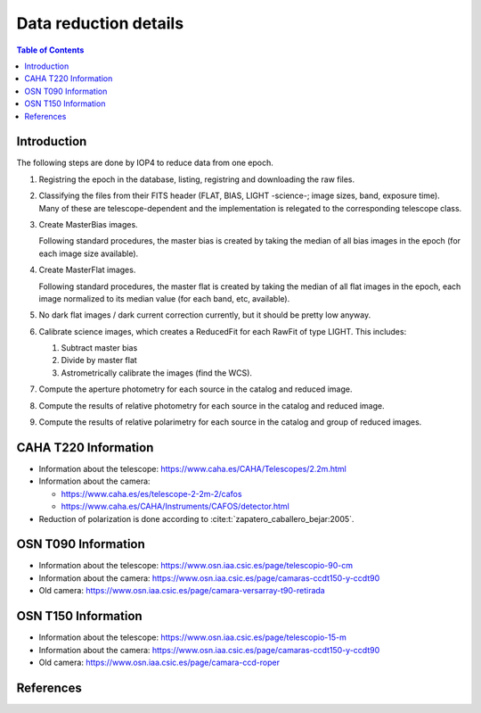 
.. _data_reduction_details:

Data reduction details
======================

.. contents:: Table of Contents

Introduction
------------

The following steps are done by IOP4 to reduce data from one epoch.

#. Registring the epoch in the database, listing, registring and downloading the raw files.

#. Classifying the files from their FITS header (FLAT, BIAS, LIGHT -science-; image sizes, band, exposure time). Many of these are telescope-dependent and the implementation is relegated to the corresponding telescope class.

#. Create MasterBias images.

   Following standard procedures, the master bias is created by taking the median of all bias images in the epoch (for each image size available).

#. Create MasterFlat images.

   Following standard procedures, the master flat is created by taking the median of all flat images in the epoch, each image normalized to its median value (for each band, etc, available).

#. No dark flat images / dark current correction currently, but it should be pretty low anyway.

#. Calibrate science images, which creates a ReducedFit for each RawFit of type LIGHT. This includes:

   #. Subtract master bias
   #. Divide by master flat
   #. Astrometrically calibrate the images (find the WCS).

#. Compute the aperture photometry for each source in the catalog and reduced image.
#. Compute the results of relative photometry for each source in the catalog and reduced image.
#. Compute the results of relative polarimetry for each source in the catalog and group of reduced images.

CAHA T220 Information
---------------------

* Information about the telescope: https://www.caha.es/CAHA/Telescopes/2.2m.html

* Information about the camera: 

  * https://www.caha.es/es/telescope-2-2m-2/cafos
  * https://www.caha.es/CAHA/Instruments/CAFOS/detector.html

* Reduction of polarization is done according to :cite:t:`zapatero_caballero_bejar:2005`.

OSN T090 Information
--------------------

* Information about the telescope: https://www.osn.iaa.csic.es/page/telescopio-90-cm
* Information about the camera: https://www.osn.iaa.csic.es/page/camaras-ccdt150-y-ccdt90
* Old camera: https://www.osn.iaa.csic.es/page/camara-versarray-t90-retirada

OSN T150 Information
--------------------

* Information about the telescope: https://www.osn.iaa.csic.es/page/telescopio-15-m
* Information about the camera:  https://www.osn.iaa.csic.es/page/camaras-ccdt150-y-ccdt90
* Old camera: https://www.osn.iaa.csic.es/page/camara-ccd-roper


References
----------
.. bibliography::
   :style: unsrt
   :all:
